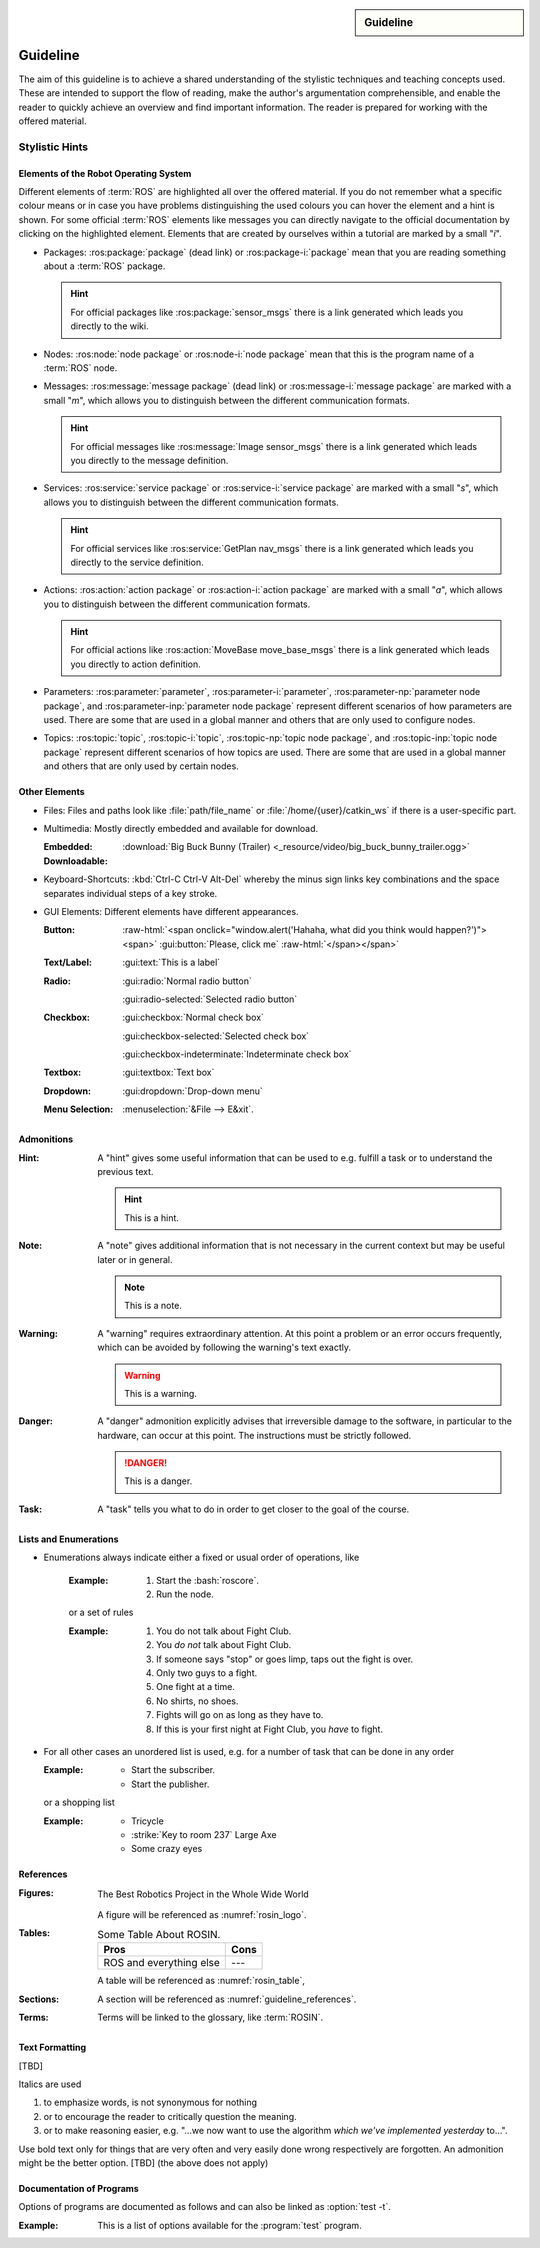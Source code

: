 .. meta::
   :topic: guideline
   :author: Marcus Meeßen
   :keywords lang=en: guideline, stylistic hints, teaching approach, version
      control
   :description lang=en: A guideline that helps readers and authors to
      communicate in the same way.

.. role:: raw-html(raw)
   :format: html

.. role:: rst(code)
   :language: rst

.. role:: html(code)
   :language: html

.. role:: bash(code)
   :language: bash

.. sidebar::
   Guideline

   .. sectionauthor::
      :term:`Meeßen`

   .. codeauthor::
      :term:`Meeßen`

   .. versionadded:: r.1

   .. seealso::
      `Style guide for Sphinx-based documentations
      <https://documentation-style-guide-sphinx.readthedocs.io/en/latest/style-guide.html>`_


.. _guideline:

################################################################################
Guideline
################################################################################

The aim of this guideline is to achieve a shared understanding of the stylistic
techniques and teaching concepts used. These are intended to support the flow of
reading, make the author's argumentation comprehensible, and enable the reader
to quickly achieve an overview and find important information. The reader is
prepared for working with the offered material.

.. glossary::

   Guideline
      The guideline helps readers and authors to communicate in the same way.

.. internal:: It is particularly important to offer a uniform teaching format
   that does never confuse the reader or the course participant. The process of
   creating high-quality teaching material begins with the "right" usage of a
   version-control system, which we want to start with. It is important that
   *every change to the material is documented, reviewed and tested several
   times*.

   A second factor for high-quality material is *stylistic consistency*. A small
   deviation may confuse the reader and disturbs the reading flow. It may also
   be difficult for the reader to keep track of too many rules. The principle
   should always be "as little as possible, as much as necessary".

   The third and maybe most important factor is *content consistency*. A guided
   thread in every course is desirable, but it isn't the only crucial concern.
   Each time someone reads one page, they also build up an expectation attitude
   that is transferred to the other teaching materials. We should always try to
   satisfy these expectations.

   Other factors are the existence of a conclusion of each topic and to avoid
   frequently switching between topics. One last factor is the *retrievability*
   of materials. A course participant will forget things, one more, the other
   less. Instead of repeating things over and over again, a *high level of
   referencing* is what we aim for. This should make it possible to read quickly
   because we will not constantly mention what the reader could already know.
   Experienced users will no longer be bored with familiar topics and in
   addition the teaching materials will remain maintainable and exchangeable.


.. only:: internal

   *****************************************************************************
   Version-Control System ("Git")
   *****************************************************************************

   .. internal:: Git is used to maintain different versions of our course
      material and is fully integrated into the prescribed quality control
      process. We use Git in conjunction with GitLab, a tool that supports issue
      tracking as well as other processes such as merge requests and continuous
      integration.

      https://git.fh-aachen.de/h2020rosin/academy


   Bring Yourself Up to Date
   =============================================================================

   .. internal:: The very first step to take to work with a repository is to
      clone it, using the :bash:`git clone` command.

      .. code-block:: bash

         git clone git@git.fh-aachen.de:h2020rosin/academy.git

      In everyday work, this command is no longer used. Instead, the commands
      :bash:`git fetch` and :bash:`git merge` are used. The "fetch" retrieves
      the current state from the server or the "origin", which usually includes
      changes made by other users. The "merge" combine the current state with
      your own state. Both commands are executed in the prescribed order by
      using :bash:`git pull`.


   Branching
   =============================================================================

   .. internal:: The whole project is divided into several feature-branches
      while it's developed. Branches are one of the main techniques that we use
      to ensure high quality of materials. This is achieved by a tiered system,
      which is explained in the next sections.

      In the following we will introduce some command, that you should know when
      working with branches. All available branches on your local version can be
      listed with :bash:`git branch -av`. To switch to another branch, you start
      in the :code:`master` per default, you can use :bash:`git checkout
      <branch>`. If you need to create a new branch either :bash:`git branch
      <new branch name>` or :bash:`git checkout <branch>` can be used. The
      latter will directly switch to the newly create branch.


   Structure
   -----------------------------------------------------------------------------

   .. internal:: The branches represent a hierarchical tree structure. The trunk
      is the :code:`master` branch. This branch only contains the most complete
      and audited material that can be used in this form without any hesitation
      during a training. Milestone branches build on the :code:`master`. These
      branches comprise a series of changes, that are attributed to a certain
      topic or to a certain target state. Milestones are the thickest branches,
      which hold directly at the trunk.

      From the milestones there originate feature branches. These are the
      thematically atomic units, which are described by an issue in GitLab in
      general. They are the small branches in the crown. As the last tier the
      user or work branches follow. They are the leaves, which make sure that
      the tree grows.

      Like in the real life: A tree is only as stable as its trunk, and if a
      branch breaks or a leaf falls this is not fatal. Unlike in nature, with
      Git branches may become part of the trunk at some point. Bad branches
      should be cut off or corrected before the trunk gets sick.

      :math:`\circ` :gui:text:`master`
         :math:`\rightarrow` :gui:text:`milestone`
            :math:`\rightarrow` :gui:text:`feature`
               :math:`\rightarrow` :gui:text:`user`

      In order to maintain the quality and at the same time to quickly take new
      material to a higher level, there are "stage" branches. These exist
      between the previously described stages. In them new material is collected
      for a while and tested in combination with other changes. If everything
      looks good the "stage" becomes "stable". So the branching is as follows.

      :math:`\circ` :gui:text:`master`
         :math:`\rightarrow` :gui:text:`master-stage`
            :math:`\rightarrow` :gui:text:`milestone-stable`
               :math:`\rightarrow` :gui:text:`milestone-stage`
                  :math:`\rightarrow` :gui:text:`feature`
                     :math:`\rightarrow`:gui:text:`user`

      Branches can bei created by various method. One opportunity is to use
      GitLab for this. From the command line you can create a branch with
      :bash:`git branch` which will create a new branch that is based on the
      current branch or commit. You can switch to the newly created branch with
      :bash:`git checkout`. A faster way to do both steps is to use the
      :bash:`-b` option of :bash:`git checkout`.


   Naming a Milestone Branch
   -----------------------------------------------------------------------------

   .. internal:: Milestone branches are named according to their identification
      number and a strongly simplified name of the milestone. Milestone branches
      are created and merged exclusively by the maintainers of the project. The
      following is a brief example.

      Milestone #2 is named "Writing a Guideline for Authors, Instructors, and
      Course Participants". This name is simplified to "guidelines" so that the
      branches are named :code:`2-guidelines-stable` for the stable one and
      :code:`2-guidelines-stage` to test a bunch of new features. The "stage"
      is based on the "stable" branch, and both are created by a project
      maintainer. Spaces in the shortened name are represented by underscores.
      This scheme is enforced by GitLab.


   Naming a Feature Branch
   -----------------------------------------------------------------------------

   .. internal:: Just like a milestone branch, a feature branch is named after
      the assigned milestone's number, its own identification number and a
      shorter version of the associated issue. Feature branches are also created
      and merged exclusively by the maintainers of the project. The following is
      a brief example.

      The issue number #4 has the name "Sphinx Extension to Process Elements of
      ROS". It belongs to milestone #1. So the created branch has to be named
      :code:`1/4-sphinx_ros_extension` can only be created by a maintainer.
      Spaces in the shortened name are represented by underscores. This scheme
      is enforced by GitLab.


   Naming a Work Branch
   -----------------------------------------------------------------------------

   .. internal:: A work or user branch starts with the name of the assignee who
      is processing a task. Yes, you've read correctly: A task should always be
      processed by one person. The user's initials are followed by the given
      identification numbers of the milestone and the issue to which this task
      belongs. Finally, there is a very brief description of the task that will
      be accomplished. In some cases, an issue can also be resolved by a task,
      but a work branch still has to be created for that.

      A work branch is created by the user who creates the task. This user is
      also responsible for initiating the merge request so that the work can be
      added to the feature branch. There are two basic ways to do this: Either
      you create the branch locally, solve the task and finally create the merge
      request in GitLab or you directly create a merge request in GitLab, which
      is marked as :code:`[WIP]` (Work in Progress), where the branch is
      automatically created. With the latter, the actual merge process starts
      with the removal of the :code:`[WIP]` tag, which is recommended.

      Again a short example for the naming. Issue #4 requires a customized
      configuration of the environment. The issue belongs to milestone #1. The
      task is to be done by John Doe. If the above scheme is applied, the branch
      name is :code:`jdoe/1/4/configuration_for_ros`, for example. Spaces in the
      shortened name are represented by underscores. This scheme is enforced by
      GitLab.


   Merge
   -----------------------------------------------------------------------------

   .. internal:: As already mentioned in the very first section, there is the
      command :bash:`git merge` with which you can merge your state with the
      origin's state. But the command can do more, at least in the context of
      pure git semantics. With the command two different branches can also be
      merged. When using GitLab, however, the use of merge request is always
      recommended, because at this point quality controls can be performed. This
      includes peer-review, of course, but also continuous integration, time
      tracking, labeling, and so on.

      A merge request should always transfer one branch to another branch that
      is directly above it in the hierarchy. E.g. a work branch is merged into a
      feature branch, which in turn is merged to its related milestone branch
      and so on.

      Due to merge commits are forbidden by our convention, a branch must be
      capable of being merged in fast-forward. This means it has to be rebased
      on the last commit of the origin's branches state.


   Rebase
   -----------------------------------------------------------------------------

   .. internal:: The :bash:`git rebase` lets you rewrite the history in many
      ways. Commits may be reworded, rearranged, "squashed" (unite multiple
      commits) or removed. We use the rebase mainly in two cases.

      The first case, as mentioned above, is to make a branch capable of being
      fast-forward merged. This arranges the history as if everything that
      exists in the target branch had already been there.

      The second case is the squashing of work branches. This reduces the number
      of commits needed to accomplish a task to only one. This merges an
      unnecessary high number of possibly incorrect or badly described commits
      into one that represents a fully functional and hopefully well described
      commit. Since a work branch must only be used by one user at a time, the
      author of a change is preserved and can be determined with tools like
      :bash:`git blame`.

      If an automatic rebase is not possibly due to conflicts, you have to
      resolve them and then use :bash:`git add <resolved file>` or :bash:`git rm
      <resolved file>` before you can use :bash:`git rebase --continue`. If you
      accidentally messed up, a rebase can be fully reverted by :bash:`git
      rebase --continue`. In general you should search for assistance, if you
      are not familiar with rebasing.


   Local Changes
   =============================================================================

   .. internal:: To track your local changes Git offers plenty of ways, here are
      some commonly used commands to do so. :bash:`git status`, among some other
      information, lists all files that have been modified, deleted, added, and
      so on. It distinguishes between "staged", "unstaged" and "untracked"
      files, which will be explained later. With :bash:`git diff` you will get
      all changes that were made between the actual files or "working tree", and
      the latest commit or :code:`HEAD`. An interesting command that helps to
      write a meaningful commit message is :bash:`git diff --staged`, which
      shows only the changes between the staged files and the :code:`HEAD`.


   Commit
   =============================================================================

   .. internal:: A commit represents a versioned state. It is created by the
      :bash:`git commit` command, saving the changes to all files that are
      staged. A commit consists of all changes that have been staged at the time
      it was created and a meaningful message. If you want to add something to
      the last commit, like an actually meaningful message or some more staged
      changes, you can use :bash:`git commit --amend`. Advanced fixing of broken
      or incomplete commits at any time in the history can also be done with
      rebasing.

      A common principle is to commit early and often. Do not exaggerate this,
      and if you experiment a lot and want to back up often, don't upload this
      history to the origin; in this case you can better squash your commits.
      Any commit that ends up on the origin should at least be error-free
      compilable.


   Staging Files
   -----------------------------------------------------------------------------

   .. internal:: To stage files, that might be taken into a commit later, you
      can use :bash:`git add -p <changed file>`. We strictly discourage from
      just using :bash:`git add` and don't you ever dare do a :bash:`git add *`.
      Know about every change you want to add to a commit.


   Writing a Message
   -----------------------------------------------------------------------------

   .. internal:: Just semantically summarize all the changes you've made, don't
      be too technical. You should identify what the task was. For a "normal"
      commit, 40 to 160 characters is a rough guide. :bash:`git commit -m
      <commit message>` is a shorthand to to avoid opening an editor.


   Publish
   =============================================================================

   .. internal:: At some point you might want to make your work available to the
      other contributors of the project. In order to do so, you have to "push"
      or synchronise your local branch with the origin. If you do this the first
      time with a newly created branch, use :bash:`git push --set-upstream
      origin <branch name>`. Later a simple :bash:`git push` will be sufficient.
      If you forget the first step, don't worry, Git will complain about it and
      provide you the required command.


   Tagging Versions
   =============================================================================

   .. internal:: After closing and merging a single milestone or a bunch of
      milestones into the master, the latest commit in the master branch should
      represent a new release. The :bash:`git tag` command or GitLab can be used
      to add a tag, which enables a user to find those commits. Since a full
      grown version numbering like SemVer.org is overkill for an mainly
      non-software product, we use a simple increment plus a patch number. A
      version is labeled by :code:`r.1` for the release #1, :code:`r.1-a`` for
      the first patch of release #1, :code:`r.2` for release #2 and so on.
      Patches are only designated to fix a critical problem, that may introduce
      legal problems or causes the product to be no longer compilable on some
      systems. The system is also explained in the :file:`CHANGELOG.md`. To push
      locally created tags you have to state this explicit with :bash:`git push
      --tags`.


   Miscellaneous
   =============================================================================


   Reusing Code and Configs
   -----------------------------------------------------------------------------

   .. internal:: Sometimes it makes sense to use code already developed
      elsewhere in the current repository, although this is not always so easy.
      One thing is for sure: copy and paste is the worst way, because it not
      only does takes away the original author's kudos, but it is also slower
      and more error-prone. Also rebasing from one feature or work branch to
      another is not always desirable. Instead, we have the following two
      methods at our disposal.


   Cherry-Picking
   ^^^^^^^^^^^^^^^^^^^^^^^^^^^^^^^^^^^^^^^^^^^^^^^^^^^^^^^^^^^^^^^^^^^^^^^^^^^^^

   .. internal:: The preferred way of using codes from other branches is the use
      of :bash:`git cherry-pick`, but this may cause problems if a later commit
      in the other branch reverts the contained changes. Be sure that the
      cherry-picked commit contains exactly what you want to be changed, and be
      sure that these changes are not temporarily. If you have concerns about
      the latter, ask the author of this commit.


   Checkout From Other Branch
   ^^^^^^^^^^^^^^^^^^^^^^^^^^^^^^^^^^^^^^^^^^^^^^^^^^^^^^^^^^^^^^^^^^^^^^^^^^^^^

   .. internal:: An more copy-paste-like alternative to cherry-picking is to
      checkout a file version from another branch. This may be useful if the
      changes you need are fragmented over multiple commits or the commit
      introduces other changes that are not required in any way for completing
      your task. For the latter you may remind the author about this guideline.


   Recover and Revoke
   -----------------------------------------------------------------------------

   .. internal:: At some point anyone messes up something, but if you regularly
      use Git for what it has been made, you should be able to recover. For
      example, to undo all changes in working tree use :bash:`git reset --hard
      HEAD`. If you are not sure that you messed up in the working tree, you can
      also use :bash:`git stash` to put all changes on a stack. With :bash:`git
      stash --pop` you can apply these changes again. If a "misdevelopment" has
      been made multiple commits earlier, you can go back with :bash:`git reset
      --hard <commit>`. To do this for single files, use :bash:`git checkout
      HEAD <file>` instead.

      To undo commits in a less destructive way, you can use :bash:git revert
      <commit>` which keeps old commits and adds an additional "revert" commit
      to the history. You can go back in history without resetting you working
      tree with :bash:`git reset <commit>`. This resets the committed and staged
      changes and leaves them in the working tree. :bash:`git reset --keep
      <commit>` will prevent the reset from overriding files in your working
      tree.


********************************************************************************
Stylistic Hints
********************************************************************************


Elements of the Robot Operating System
================================================================================

Different elements of :term:`ROS` are highlighted all over the offered material.
If you do not remember what a specific colour means or in case you have problems
distinguishing the used colours you can hover the element and a hint is shown.
For some official :term:`ROS` elements like messages you can directly navigate
to the official documentation by clicking on the highlighted element. Elements
that are created by ourselves within a tutorial are marked by a small "*i*".

-  Packages: :ros:package:`package` (dead link) or :ros:package-i:`package`
   mean that you are reading something about a :term:`ROS` package.

   .. hint:: For official packages like :ros:package:`sensor_msgs` there is a
      link generated which leads you directly to the wiki.

   .. internal:: Use :rst:`:ros:package:` or :rst:`:ros:package-i:`. The latter
      does not create a link to the wiki page of the package, due to the fact
      that it is suggested for unofficial packages.

      .. rst:role:: ros:package

         Used to highlight an official :term:`ROS` package and create a link to
         the online documentation.

         .. code-block:: rst

            :ros:package:`<package>`

      .. rst:role:: ros:package-i

         Used to highlight a non-official :term:`ROS` package, e.g. the ones
         created by ourselves.

         .. code-block:: rst

            :ros:package-i:`<package>`

-  Nodes: :ros:node:`node package` or :ros:node-i:`node package` mean that this
   is the program name of a :term:`ROS` node.

   .. internal:: Use :rst:`:ros:node:` or :rst:`:ros:node-i:`. For a shorter
      version add the keyword :rst:`short` before the package name.

      .. rst:role:: ros:node

         Used to highlight a node of an official :term:`ROS` package.

         .. code-block:: rst

            :ros:node:`<node> (short) <package>`

      .. rst:role:: ros:node-i

         Used to highlight a node of a non-official :term:`ROS` package.

         .. code-block:: rst

            :ros:node-i:`<package> (short) <node>`

-  Messages: :ros:message:`message package` (dead link) or
   :ros:message-i:`message package` are marked with a small "*m*", which allows
   you to distinguish between the different communication formats.

   .. hint:: For official messages like :ros:message:`Image sensor_msgs` there
      is a link generated which leads you directly to the message definition.

   .. internal:: Use :rst:`:ros:message:` or :rst:`:ros:message-i:`. For a
      shorter version add the keyword :rst:`short` before the package name.

      .. rst:role:: ros:message

         Used to highlight an official :term:`ROS` message and create a link to
         the online documentation.

         .. code-block:: rst

            :ros:message:`<message> (short) <package>`

      .. rst:role:: ros:message-i

         Used to highlight a non-official :term:`ROS` message, e.g. the ones
         created by ourselves.

         .. code-block:: rst

            :ros:message-i:`<message> (short) <package>`

-  Services: :ros:service:`service package` or :ros:service-i:`service package`
   are marked with a small "*s*", which allows you to distinguish between the
   different communication formats.

   .. hint:: For official services like :ros:service:`GetPlan nav_msgs` there
      is a link generated which leads you directly to the service definition.

   .. internal:: Use :rst:`:ros:service:` or :rst:`:ros:service-i:`. For a
      shorter version add the keyword :rst:`short` before the package name.

      .. rst:role:: ros:service

         Used to highlight an official :term:`ROS` service and create a link to
         the online documentation.

         .. code-block:: rst

            :ros:service:`<service> (short) <package>`

      .. rst:role:: ros:service-i

         Used to highlight a non-official :term:`ROS` service, e.g. the ones
         created by ourselves.

         .. code-block:: rst

            :ros:service-i:`<service> (short) <package>`

-  Actions: :ros:action:`action package` or :ros:action-i:`action package` are
   marked with a small "*a*", which allows you to distinguish between the
   different communication formats.

   .. hint:: For official actions like :ros:action:`MoveBase move_base_msgs`
      there is a link generated which leads you directly to action definition.

   .. internal:: Use :rst:`:ros:action:` or :rst:`:ros:action-i:`. For a shorter
      version add the keyword :rst:`short` before the package name.

      .. rst:role:: ros:action

         Used to highlight an official :term:`ROS` action and create a link to
         the online documentation.

         .. code-block:: rst

            :ros:action:`<action> (short) <package>`

      .. rst:role:: ros:action-i

         Used to highlight a non-official :term:`ROS` action, e.g. the ones
         created by ourselves.

         .. code-block:: rst

            :ros:action-i:`<action> (short) <package>`

-  Parameters: :ros:parameter:`parameter`, :ros:parameter-i:`parameter`,
   :ros:parameter-np:`parameter node package`, and :ros:parameter-inp:`parameter
   node package` represent different scenarios of how parameters are used. There
   are some that are used in a global manner and others that are only used to
   configure nodes.

   .. internal:: Use :rst:`:ros:parameter:`, :rst:`:ros:parameter-i:`,
      :rst:`:ros:parameter-np:` or :rst:`:ros:parameter-inp:`. For a shorter
      version add the keyword :rst:`short` before the node name or the package
      name.

      .. rst:role:: ros:parameter

         Used to highlight parameter that is used in an official setup.

         .. code-block:: rst

            :ros:parameter:`<parameter>`

      .. rst:role:: ros:parameter-i

         Used to highlight parameter that is used in a non-official setup, e.g.
         the ones we define by ourselves.

         .. code-block:: rst

            :ros:parameter-i:`<parameter>`

      .. rst:role:: ros:parameter-np

         Used to highlight parameter that is used by a node of an official
         :term:`ROS` packages.

         .. code-block:: rst

            :ros:parameter-np:`<parameter> (short) <node> (short) <package>`

      .. rst:role:: ros:parameter-inp

         Used to highlight parameter that is used by a node of a non-official
         :term:`ROS` packages, e.g. the ones we define by ourselves.

         .. code-block:: rst

            :ros:parameter-inp:`<parameter> (short) <node> (short) <package>`

-  Topics: :ros:topic:`topic`, :ros:topic-i:`topic`, :ros:topic-np:`topic node
   package`, and :ros:topic-inp:`topic node package` represent different
   scenarios of how topics are used. There are some that are used in a global
   manner and others that are only used by certain nodes.

   .. internal:: Use :rst:`:ros:topic:`, :rst:`:ros:topic-i:`,
      :rst:`:ros:topic-np:` or :rst:`:ros:topic-inp:`. For a shorter version add
      the keyword :rst:`short` before the node name or the package name.

      .. rst:role:: ros:topic

         Used to highlight topic that is used in an official setup.

         .. code-block:: rst

            :ros:topic:`<topic>`

      .. rst:role:: ros:topic-i

         Used to highlight topic that is used in a non-official setup, e.g.
         the ones we define by ourselves.

         .. code-block:: rst

            :ros:topic-i:`<topic>`

      .. rst:role:: ros:topic-np

         Used to highlight topic that is used by a node of an official
         :term:`ROS` packages.

         .. code-block:: rst

            :ros:topic-np:`<topic> (short) <node> (short) <package>`

      .. rst:role:: ros:topic-inp

         Used to highlight parameter that is used by a node of a non-official
         :term:`ROS` packages, e.g. the ones we define by ourselves.

         .. code-block:: rst

            :ros:topic-inp:`<topic> (short) <node> (short) <package>`


Other Elements
================================================================================

-  Files: Files and paths look like :file:`path/file_name` or
   :file:`/home/{user}/catkin_ws` if there is a user-specific part.

   .. internal:: Use the :rst:`:file:` role for files to provide a uniform look.

      .. code-block:: rst

         :file:`path/file_name`
         :file:`/home/{user}/catkin_ws`

-  Multimedia: Mostly directly embedded and available for download.

   :Embedded:
      .. raw:: html

          <video width="480" controls>
            <source src="_downloads/big_buck_bunny_trailer.ogg" type="video/mp4">
            Your browser does not support the video tag.
          </video>

   :Downloadable:
      :download:`Big Buck Bunny (Trailer)
      <_resource/video/big_buck_bunny_trailer.ogg>`


   .. internal:: Embed videos with raw HTML 5.

      .. code-block:: rst

            .. raw:: html

                <video width="480" controls>
                  <source src="_downloads/big_buck_bunny_trailer.ogg"
                          type="video/mp4">
                  Your browser does not support the video tag.
                </video>

      Provide downloads with the :rst:`:download:` role, do not use normal
      links for this purpose.

      .. code-block:: rst

         :download:`Big Buck Bunny (Trailer) <_resource/video/big_buck_bunny_trailer.ogg>`

-  Keyboard-Shortcuts: :kbd:`Ctrl-C Ctrl-V Alt-Del` whereby the minus sign links
   key combinations and the space separates individual steps of a key stroke.

   .. only:: internal

      Use the :rst:`:kbd:` role to introduce a key stroke or sequence. Always
      use the text that is imprinted on a "standard" UK QWERTY keyboard:
      :code:`Ctrl`, :code:`Alt`, :code:`Tab`, :code:`Shift`, :code:`Del`, and so
      on. Do never use lowercase and uppercase to substitute a :code:`Shift`,
      like :kbd:`Shift-a` :math:`\not\rightarrow` :kbd:`A`. Always use
      capitalized letters as they are imprinted on a keyboard. This is not to be
      applied for symbols like :kbd:`$` :math:`\not\rightarrow` :kbd:`Shift-4`
      because this may not work with other layouts. Combined strokes have to be
      connected with a minus sign "-" and sequences have to be delimited by
      spaces " ".

      .. code-block:: rst

         :kbd:`Ctrl-C Ctrl-V Alt-Del`
         :kbd:`Ctrl-a Del`

-  GUI Elements: Different elements have different appearances.

   :Button:
      .. Never do this in any other document, NEVER!

      :raw-html:`<span onclick="window.alert('Hahaha, what did you think would happen?')"><span>`
      :gui:button:`Please, click me`
      :raw-html:`</span></span>`

   :Text/Label:
      :gui:text:`This is a label`

   :Radio:
      :gui:radio:`Normal radio button`

      :gui:radio-selected:`Selected radio button`

   :Checkbox:
      :gui:checkbox:`Normal check box`

      :gui:checkbox-selected:`Selected check box`

      :gui:checkbox-indeterminate:`Indeterminate check box`

   :Textbox:
      :gui:textbox:`Text box`

   :Dropdown:
      :gui:dropdown:`Drop-down menu`


   :Menu Selection:
      :menuselection:`&File --> E&xit`.

   .. internal:: Use the different roles of the :rst:`:gui:` domain for any
      kinds of GUI elements and the :rst:`:menuselection:` role for menu paths.

      .. code-block:: rst

         :menuselection:`&File --> E&xit`

      .. rst:role:: gui:text

         Create a label or text which can be used to reference an actual GUI
         element.

         .. code-block:: rst

            :gui:text:`This is a label`

      .. rst:role:: gui:button

         Create a button which can be used to reference an actual GUI element.

         .. code-block:: rst

            :gui:button:`Please, click me`

      .. rst:role:: gui:radio

         Create a radio button which can be used to reference an actual GUI
         element.

         .. code-block:: rst

            :gui:radio:`Normal radio button`

      .. rst:role:: gui:radio-selected

         Create a selected radio button which can be used to reference an actual
         GUI element.

         .. code-block:: rst

            :gui:radio-selected:`Selected radio button`

      .. rst:role:: gui:checkbox

         Create a check box which can be used to reference an actual GUI
         element.

         .. code-block:: rst

            :gui:checkbox:`Normal check box`

      .. rst:role:: gui:checkbox-selected

         Create a selected check box which can be used to reference an actual
         GUI element.

         .. code-block:: rst

            :gui:checkbox-selected:`Selected check box`

      .. rst:role:: gui:checkbox-indeterminate

         Create a indeterminate check box which can be used to reference an
         actual GUI element.

         .. code-block:: rst

            :gui:checkbox-indeterminate:`Indeterminate check box`

      .. rst:role:: gui:textbox

         Create a text box which can be used to reference an actual GUI element.

         .. code-block:: rst

            :gui:textbox:`Text box`

      .. rst:role:: gui:dropdown

         Create a drop-down menu which can be used to reference an actual GUI
         element.

         .. code-block:: rst

            :gui:dropdown:`Drop-down menu`


.. _guideline-admonitions:

Admonitions
================================================================================

:Hint:
   A "hint" gives some useful information that can be used to e.g. fulfill a
   task or to understand the previous text.

   .. hint:: This is a hint.

   .. internal:: Use the :rst:`hint` directive to produce this admonition.

      .. code-block:: rst

         .. hint:: This is a hint.

:Note:
   A "note" gives additional information that is not necessary in the current
   context but may be useful later or in general.

   .. note:: This is a note.

   .. internal:: Use the :rst:`note` directive to produce this admonition.

      .. code-block:: rst

         .. note:: This is a note.

:Warning:
   A "warning" requires extraordinary attention. At this point a problem or an
   error occurs frequently, which can be avoided by following the warning's text
   exactly.

   .. warning:: This is a warning.

   .. internal:: Use the :rst:`warning` directive to produce this admonition.

      .. code-block:: rst

         .. warning:: This is a warning.

:Danger:
   A "danger" admonition explicitly advises that irreversible damage to the
   software, in particular to the hardware, can occur at this point. The
   instructions must be strictly followed.

   .. danger:: This is a danger.

   .. internal:: Use the :rst:`danger` directive to produce this admonition.

      .. code-block:: rst

         .. danger:: This is a danger.

:Task:
   A "task" tells you what to do in order to get closer to the goal of the
   course.

   .. task:: This is a task.

   .. internal:: Use the :rst:`task` directive to produce this admonition. This
      is not a standard directive of reStructuredText, so it requires the
      :code:`rosin.didactic` extension.

      .. code-block:: rst

         .. task:: This is a task.

.. only:: internal

   :Internal Note:
      An "internal note" is not visible to the reader, it is intended to be read
      by authors and trainers only.

      .. internal:: Use the :rst:`internal` directive to... well it is getting
         too meta in here. This is not a standard directive of reStructuredText,
         so it requires the :code:`rosin.didactic` extension.

         .. code-block:: rst

            .. internal:: This is an internal.

            .. only:: internal

               This will also be visible only to internals, but without
               this beautiful box. This is e.g. necessary if you want to
               hide captions.

   All other available admonitions are not allowed in this project.


Lists and Enumerations
================================================================================

- Enumerations always indicate either a fixed or usual order of operations, like

   :Example:

      #. Start the :bash:`roscore`.
      #. Run the node.

   or a set of rules

   :Example:

      #. You do not talk about Fight Club.
      #. You *do not* talk about Fight Club.
      #. If someone says "stop" or goes limp, taps out the fight is over.
      #. Only two guys to a fight.
      #. One fight at a time.
      #. No shirts, no shoes.
      #. Fights will go on as long as they have to.
      #. If this is your first night at Fight Club, you *have* to fight.

-  For all other cases an unordered list is used, e.g. for a number of task that
   can be done in any order

   :Example:
      -  Start the subscriber.
      -  Start the publisher.

   or a shopping list

   :Example:
      -  Tricycle
      -  :strike:`Key to room 237` Large Axe
      -  Some crazy eyes


.. _guideline_references:

References
================================================================================

:Figures:
   .. _rosin_logo:
   .. figure:: /_resource/image/logo/rosin.svg
      :width: 50%
      :align: center

      The Best Robotics Project in the Whole Wide World

   A figure will be referenced as :numref:`rosin_logo`.

   .. internal:: If a figure is nowhere referenced in the text it might be
      expandable. Every figure should therefor have a name and should be
      referenced using the :rst:`:numref:` role.

      .. code-block:: rst

         .. _rosin_logo:
         .. figure:: /_resource/image/logo/rosin.svg
            :align: center
            :width: 50%

            The Best Robotics Project in the Whole Wide World

         :numref:`rosin_logo`

:Tables:
   .. _rosin_table:
   .. table:: Some Table About ROSIN.

      +---------------------+------+
      | Pros                | Cons |
      +=====================+======+
      | ROS                 | ---  |
      | and everything else |      |
      +---------------------+------+

   A table will be referenced as :numref:`rosin_table`,

   .. internal:: If a table is nowhere referenced in the text is might be
      expandable. Every table should therefor have a name and should be
      referenced using the :rst:`:numref:` role.

      .. code-block:: rst

         .. _rosin_table:
         .. table:: Some Table About ROSIN.

            +---------------------+------+
            | Pros                | Cons |
            +=====================+======+
            | ROS                 | ---  |
            | and everything else |      |
            +---------------------+------+

         :numref:`rosin_table`

:Sections:
   A section will be referenced as :numref:`guideline_references`.

   .. internal:: Labeled sections can be referenced just as figures and tables
      using the :rst:`:numref:` role.

      .. code-block:: rst

         .. _guideline_references:

         References
         ================================================================================

         :numref:`guideline_references`

:Terms:
   Terms will be linked to the glossary, like :term:`ROSIN`.


   .. internal:: Terms in a glossary can be referenced with the :rst:`:term:`
      role.

      .. code-block:: rst

         .. glossary::

            ROSIN
               ROS Industrial, not to be confused with
               the german chef Frank Rosin.

         :term:`ROSIN`


Text Formatting
================================================================================

[TBD]

.. only:: internal

   Never combine bold and italics. Use both sparse.

Italics are used

#. to emphasize words, is not synonymous for nothing

   .. only:: internal

      .. hint:: Use italics in this case only when [TBD]

#. or to encourage the reader to critically question the meaning.

   .. only:: internal

      .. hint:: Use italics in this case only when [TBD]

#. or to make reasoning easier, e.g. "...we now want to use the algorithm
   *which we've implemented yesterday* to...".

   .. only:: internal

      .. hint:: Use italics in this case only when [TBD]

Use bold text only for things that are very often and very easily done wrong
respectively are forgotten. An admonition might be the better option.
[TBD] (the above does not apply)


Documentation of Programs
================================================================================

Options of programs are documented as follows and can also be linked as
:option:`test -t`.

:Example:
   .. program:: test

   This is a list of options available for the :program:`test` program.

   .. option:: -c

      That helps you cheat... or does it consult a coach? I don't know anymore.

   .. option:: -t

      This will test your knowledge about ROS.

.. internal:: Programs and options can be defined with the :rst:`program` and
   :rst:`option` directives, and referenced with the roles of the same name.

   .. code-block:: rst

      .. program:: test

      This is a list of options available for the :program:`test` program.

      .. option:: -c

         That helps you cheat... or does it consult a coach? I don't know anymore.

      .. option:: -t

         This will test your knowledge about ROS.

      :program:`test`
      :option:`test -t`

